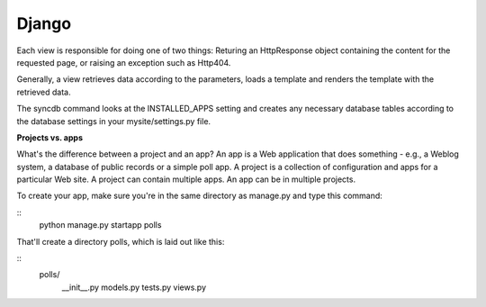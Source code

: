 Django
===========

Each view is responsible for doing one of two things: Returing an HttpResponse 
object containing the content for the requested page, or raising an exception 
such as Http404.

Generally, a view retrieves data according to the parameters, loads a template 
and renders the template with the retrieved data.

The syncdb command looks at the INSTALLED_APPS setting and creates any necessary 
database tables according to the database settings in your mysite/settings.py
file. 


**Projects vs. apps**

What's the difference between a project and an app? An app is a Web application 
that does something - e.g., a Weblog system, a database of public records or a
simple poll app. A project is a collection of configuration and apps for a
particular Web site. A project can contain multiple apps. An app can be in
multiple projects.

To create your app, make sure you're in the same directory as manage.py and type
this command:

::
    python manage.py startapp polls

That'll create a directory polls, which is laid out like this:

::
    polls/
        __init__.py
        models.py
        tests.py
        views.py
